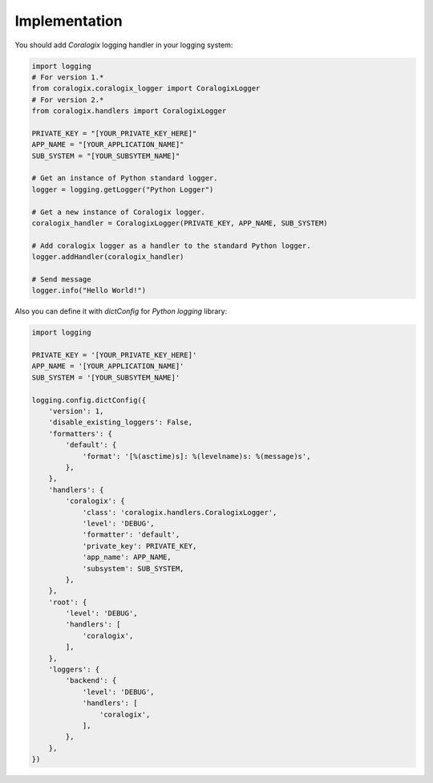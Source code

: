 Implementation
==============

You should add `Coralogix` logging handler in your logging system:

.. code-block:: python

    import logging
    # For version 1.*
    from coralogix.coralogix_logger import CoralogixLogger
    # For version 2.*
    from coralogix.handlers import CoralogixLogger

    PRIVATE_KEY = "[YOUR_PRIVATE_KEY_HERE]"
    APP_NAME = "[YOUR_APPLICATION_NAME]"
    SUB_SYSTEM = "[YOUR_SUBSYTEM_NAME]"

    # Get an instance of Python standard logger.
    logger = logging.getLogger("Python Logger")

    # Get a new instance of Coralogix logger.
    coralogix_handler = CoralogixLogger(PRIVATE_KEY, APP_NAME, SUB_SYSTEM)

    # Add coralogix logger as a handler to the standard Python logger.
    logger.addHandler(coralogix_handler)

    # Send message
    logger.info("Hello World!")

Also you can define it with `dictConfig` for `Python` `logging` library:

.. code-block:: python

    import logging

    PRIVATE_KEY = '[YOUR_PRIVATE_KEY_HERE]'
    APP_NAME = '[YOUR_APPLICATION_NAME]'
    SUB_SYSTEM = '[YOUR_SUBSYTEM_NAME]'

    logging.config.dictConfig({
        'version': 1,
        'disable_existing_loggers': False,
        'formatters': {
            'default': {
                'format': '[%(asctime)s]: %(levelname)s: %(message)s',
            },
        },
        'handlers': {
            'coralogix': {
                'class': 'coralogix.handlers.CoralogixLogger',
                'level': 'DEBUG',
                'formatter': 'default',
                'private_key': PRIVATE_KEY,
                'app_name': APP_NAME,
                'subsystem': SUB_SYSTEM,
            },
        },
        'root': {
            'level': 'DEBUG',
            'handlers': [
                'coralogix',
            ],
        },
        'loggers': {
            'backend': {
                'level': 'DEBUG',
                'handlers': [
                    'coralogix',
                ],
            },
        },
    })